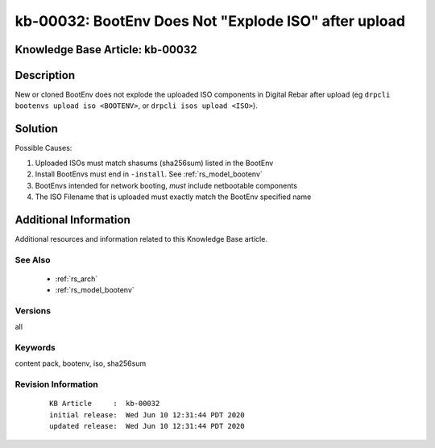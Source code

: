 .. Copyright (c) 2020 RackN Inc.
.. Licensed under the Apache License, Version 2.0 (the "License");
.. Digital Rebar Provision documentation under Digital Rebar master license

.. REFERENCE kb-00000 for an example and information on how to use this template.
.. If you make EDITS - ensure you update footer release date information.


.. _rs_kb_00032:

kb-00032: BootEnv Does Not "Explode ISO" after upload
~~~~~~~~~~~~~~~~~~~~~~~~~~~~~~~~~~~~~~~~~~~~~~~~~~~~~

.. _rs_render_does_not_explode_iso:

Knowledge Base Article: kb-00032
--------------------------------


Description
-----------

New or cloned BootEnv does not explode the uploaded ISO components in Digital Rebar after upload
(eg ``drpcli bootenvs upload iso <BOOTENV>``, or ``drpcli isos upload <ISO>``).


Solution
--------

Possible Causes:

1. Uploaded ISOs must match shasums (sha256sum) listed in the BootEnv
2. Install BootEnvs must end in ``-install``. See :ref:`rs_model_bootenv`
3. BootEnvs intended for network booting, *must* include netbootable components
4. The ISO Filename that is uploaded must exactly match the BootEnv specified name


Additional Information
----------------------

Additional resources and information related to this Knowledge Base article.


See Also
========

  * :ref:`rs_arch`
  * :ref:`rs_model_bootenv`


Versions
========

all


Keywords
========

content pack, bootenv, iso, sha256sum


Revision Information
====================
  ::

    KB Article     :  kb-00032
    initial release:  Wed Jun 10 12:31:44 PDT 2020
    updated release:  Wed Jun 10 12:31:44 PDT 2020

